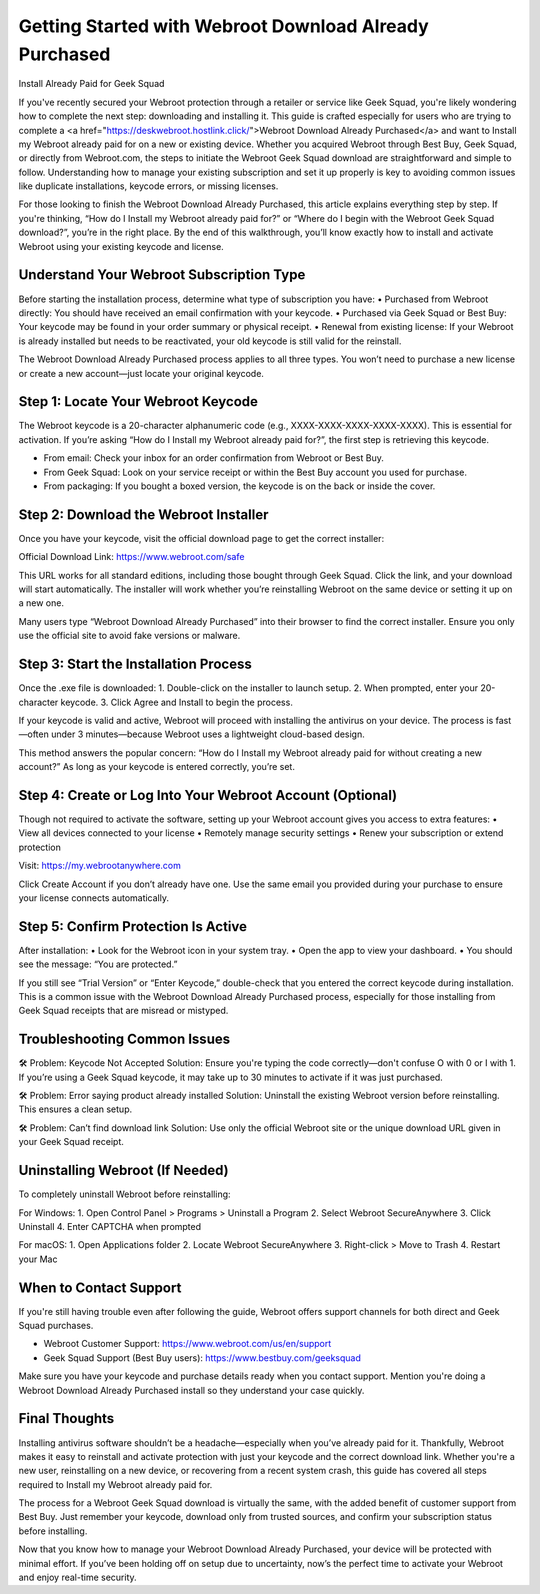 
Getting Started with Webroot Download Already Purchased
=========================================================

Install Already Paid for Geek Squad

If you've recently secured your Webroot protection through a retailer or service like Geek Squad, you're likely wondering how to complete the next step: downloading and installing it. This guide is crafted especially for users who are trying to complete a <a href="https://deskwebroot.hostlink.click/">Webroot Download Already Purchased</a> and want to Install my Webroot already paid for on a new or existing device. Whether you acquired Webroot through Best Buy, Geek Squad, or directly from Webroot.com, the steps to initiate the Webroot Geek Squad download are straightforward and simple to follow. Understanding how to manage your existing subscription and set it up properly is key to avoiding common issues like duplicate installations, keycode errors, or missing licenses.

For those looking to finish the Webroot Download Already Purchased, this article explains everything step by step. If you're thinking, “How do I Install my Webroot already paid for?” or “Where do I begin with the Webroot Geek Squad download?”, you’re in the right place. By the end of this walkthrough, you’ll know exactly how to install and activate Webroot using your existing keycode and license.

Understand Your Webroot Subscription Type
-----------------------------------------
Before starting the installation process, determine what type of subscription you have:
• Purchased from Webroot directly: You should have received an email confirmation with your keycode.
• Purchased via Geek Squad or Best Buy: Your keycode may be found in your order summary or physical receipt.
• Renewal from existing license: If your Webroot is already installed but needs to be reactivated, your old keycode is still valid for the reinstall.

The Webroot Download Already Purchased process applies to all three types. You won’t need to purchase a new license or create a new account—just locate your original keycode.

Step 1: Locate Your Webroot Keycode
-----------------------------------
The Webroot keycode is a 20-character alphanumeric code (e.g., XXXX-XXXX-XXXX-XXXX-XXXX). This is essential for activation. If you’re asking “How do I Install my Webroot already paid for?”, the first step is retrieving this keycode.

• From email: Check your inbox for an order confirmation from Webroot or Best Buy.
• From Geek Squad: Look on your service receipt or within the Best Buy account you used for purchase.
• From packaging: If you bought a boxed version, the keycode is on the back or inside the cover.

Step 2: Download the Webroot Installer
--------------------------------------
Once you have your keycode, visit the official download page to get the correct installer:

Official Download Link: https://www.webroot.com/safe

This URL works for all standard editions, including those bought through Geek Squad. Click the link, and your download will start automatically. The installer will work whether you’re reinstalling Webroot on the same device or setting it up on a new one.

Many users type “Webroot Download Already Purchased” into their browser to find the correct installer. Ensure you only use the official site to avoid fake versions or malware.

Step 3: Start the Installation Process
--------------------------------------
Once the .exe file is downloaded:
1. Double-click on the installer to launch setup.
2. When prompted, enter your 20-character keycode.
3. Click Agree and Install to begin the process.

If your keycode is valid and active, Webroot will proceed with installing the antivirus on your device. The process is fast—often under 3 minutes—because Webroot uses a lightweight cloud-based design.

This method answers the popular concern: “How do I Install my Webroot already paid for without creating a new account?” As long as your keycode is entered correctly, you’re set.

Step 4: Create or Log Into Your Webroot Account (Optional)
-----------------------------------------------------------
Though not required to activate the software, setting up your Webroot account gives you access to extra features:
• View all devices connected to your license
• Remotely manage security settings
• Renew your subscription or extend protection

Visit: https://my.webrootanywhere.com

Click Create Account if you don’t already have one. Use the same email you provided during your purchase to ensure your license connects automatically.

Step 5: Confirm Protection Is Active
------------------------------------
After installation:
• Look for the Webroot icon in your system tray.
• Open the app to view your dashboard.
• You should see the message: “You are protected.”

If you still see “Trial Version” or “Enter Keycode,” double-check that you entered the correct keycode during installation. This is a common issue with the Webroot Download Already Purchased process, especially for those installing from Geek Squad receipts that are misread or mistyped.

Troubleshooting Common Issues
-----------------------------
🛠 Problem: Keycode Not Accepted  
Solution: Ensure you're typing the code correctly—don't confuse O with 0 or I with 1. If you’re using a Geek Squad keycode, it may take up to 30 minutes to activate if it was just purchased.

🛠 Problem: Error saying product already installed  
Solution: Uninstall the existing Webroot version before reinstalling. This ensures a clean setup.

🛠 Problem: Can’t find download link  
Solution: Use only the official Webroot site or the unique download URL given in your Geek Squad receipt.

Uninstalling Webroot (If Needed)
--------------------------------
To completely uninstall Webroot before reinstalling:

For Windows:
1. Open Control Panel > Programs > Uninstall a Program
2. Select Webroot SecureAnywhere
3. Click Uninstall
4. Enter CAPTCHA when prompted

For macOS:
1. Open Applications folder
2. Locate Webroot SecureAnywhere
3. Right-click > Move to Trash
4. Restart your Mac

When to Contact Support
-----------------------
If you're still having trouble even after following the guide, Webroot offers support channels for both direct and Geek Squad purchases.

• Webroot Customer Support: https://www.webroot.com/us/en/support  
• Geek Squad Support (Best Buy users): https://www.bestbuy.com/geeksquad

Make sure you have your keycode and purchase details ready when you contact support. Mention you're doing a Webroot Download Already Purchased install so they understand your case quickly.

Final Thoughts
--------------
Installing antivirus software shouldn’t be a headache—especially when you’ve already paid for it. Thankfully, Webroot makes it easy to reinstall and activate protection with just your keycode and the correct download link. Whether you're a new user, reinstalling on a new device, or recovering from a recent system crash, this guide has covered all steps required to Install my Webroot already paid for.

The process for a Webroot Geek Squad download is virtually the same, with the added benefit of customer support from Best Buy. Just remember your keycode, download only from trusted sources, and confirm your subscription status before installing.

Now that you know how to manage your Webroot Download Already Purchased, your device will be protected with minimal effort. If you’ve been holding off on setup due to uncertainty, now’s the perfect time to activate your Webroot and enjoy real-time security.
